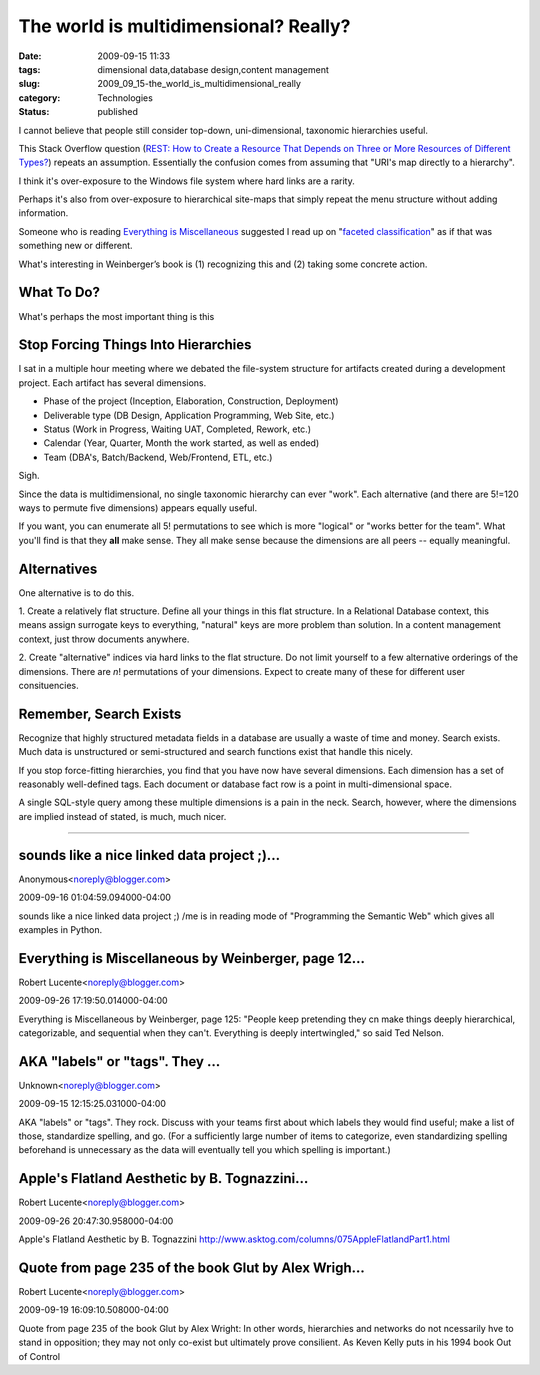 The world is multidimensional?  Really?
=======================================

:date: 2009-09-15 11:33
:tags: dimensional data,database design,content management
:slug: 2009_09_15-the_world_is_multidimensional_really
:category: Technologies
:status: published

I cannot believe that people still consider top-down, uni-dimensional,
taxonomic hierarchies useful.

This Stack Overflow question (`REST: How to Create a Resource That
Depends on Three or More Resources of Different
Types? <http://stackoverflow.com/questions/1402721/rest-how-to-create-a-resource-that-depends-on-three-or-more-resources-of-differe>`__)
repeats an assumption. Essentially the confusion comes from assuming
that "URI's map directly to a hierarchy".

I think it's over-exposure to the Windows file system where hard
links are a rarity.

Perhaps it's also from over-exposure to hierarchical site-maps that
simply repeat the menu structure without adding information.

Someone who is reading `Everything is
Miscellaneous <http://www.everythingismiscellaneous.com/>`__
suggested I read up on "`faceted
classification <http://en.wikipedia.org/wiki/Faceted_classification>`__"
as if that was something new or different.

What's interesting in Weinberger’s book is (1) recognizing this and
(2) taking some concrete action.

What To Do?
-----------

What's perhaps the most important thing is this

Stop Forcing Things Into Hierarchies
------------------------------------

I sat in a multiple hour meeting where we debated the file-system
structure for artifacts created during a development project. Each
artifact has several dimensions.

-   Phase of the project (Inception, Elaboration, Construction,
    Deployment)

-   Deliverable type (DB Design, Application Programming, Web Site,
    etc.)

-   Status (Work in Progress, Waiting UAT, Completed, Rework, etc.)

-   Calendar (Year, Quarter, Month the work started, as well as ended)

-   Team (DBA's, Batch/Backend, Web/Frontend, ETL, etc.)

Sigh.

Since the data is multidimensional, no single taxonomic hierarchy
can ever "work". Each alternative (and there are 5!=120 ways to
permute five dimensions) appears equally useful.

If you want, you can enumerate all 5! permutations to see which is
more "logical" or "works better for the team". What you'll find is
that they **all** make sense. They all make sense because the
dimensions are all peers -- equally meaningful.

Alternatives
------------

One alternative is to do this.

1. Create a relatively flat structure. Define all your things in
this flat structure. In a Relational Database context, this means
assign surrogate keys to everything, "natural" keys are more
problem than solution. In a content management context, just throw
documents anywhere.

2. Create "alternative" indices via hard links to the flat
structure. Do not limit yourself to a few alternative orderings of
the dimensions. There are *n*! permutations of your dimensions.
Expect to create many of these for different user consituencies.

Remember, Search Exists
-----------------------

Recognize that highly structured metadata fields in a database are
usually a waste of time and money. Search exists. Much data is
unstructured or semi-structured and search functions exist that
handle this nicely.

If you stop force-fitting hierarchies, you find that you have now
have several dimensions. Each dimension has a set of reasonably
well-defined tags. Each document or database fact row is a point
in multi-dimensional space.

A single SQL-style query among these multiple dimensions is a pain
in the neck. Search, however, where the dimensions are implied
instead of stated, is much, much nicer.



-----

sounds like a nice linked data project ;)...
-----------------------------------------------------

Anonymous<noreply@blogger.com>

2009-09-16 01:04:59.094000-04:00

sounds like a nice linked data project ;)
/me is in reading mode of "Programming the Semantic Web" which gives all
examples in Python.


Everything is Miscellaneous by Weinberger, page 12...
-----------------------------------------------------

Robert Lucente<noreply@blogger.com>

2009-09-26 17:19:50.014000-04:00

Everything is Miscellaneous by Weinberger, page 125: "People keep
pretending they cn make things deeply hierarchical, categorizable, and
sequential when they can't. Everything is deeply intertwingled," so said
Ted Nelson.


AKA "labels" or "tags".  They ...
-----------------------------------------------------

Unknown<noreply@blogger.com>

2009-09-15 12:15:25.031000-04:00

AKA "labels" or "tags". They rock. Discuss with your teams first about
which labels they would find useful; make a list of those, standardize
spelling, and go. (For a sufficiently large number of items to
categorize, even standardizing spelling beforehand is unnecessary as the
data will eventually tell you which spelling is important.)


Apple's Flatland Aesthetic by B. Tognazzini...
-----------------------------------------------------

Robert Lucente<noreply@blogger.com>

2009-09-26 20:47:30.958000-04:00

Apple's Flatland Aesthetic by B. Tognazzini
http://www.asktog.com/columns/075AppleFlatlandPart1.html


Quote from page 235 of the book Glut by Alex Wrigh...
-----------------------------------------------------

Robert Lucente<noreply@blogger.com>

2009-09-19 16:09:10.508000-04:00

Quote from page 235 of the book Glut by Alex Wright: In other words,
hierarchies and networks do not ncessarily hve to stand in opposition;
they may not only co-exist but ultimately prove consilient. As Keven
Kelly puts in his 1994 book Out of Control





